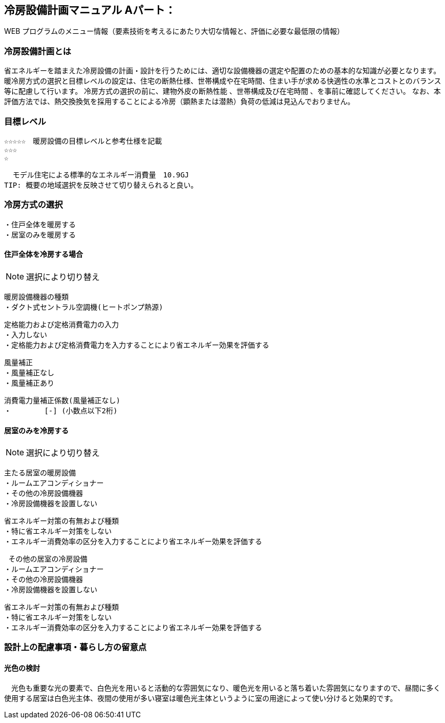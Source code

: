 
== 冷房設備計画マニュアル Aパート：
WEB プログラムのメニュー情報（要素技術を考えるにあたり大切な情報と、評価に必要な最低限の情報）


=== 冷房設備計画とは
省エネルギーを踏まえた冷房設備の計画・設計を行うためには、適切な設備機器の選定や配置のための基本的な知識が必要となります。暖冷房方式の選択と目標レベルの設定は、住宅の断熱仕様、世帯構成や在宅時間、住まい手が求める快適性の水準とコストとのバランス等に配慮して行います。
冷房方式の選択の前に、建物外皮の断熱性能 、世帯構成及び在宅時間 、を事前に確認してください。
なお、本評価方法では、熱交換換気を採用することによる冷房（顕熱または潜熱）負荷の低減は見込んでおりません。

=== 目標レベル
  ☆☆☆☆☆　暖房設備の目標レベルと参考仕様を記載
  ☆☆☆
  ☆
  
  モデル住宅による標準的なエネルギー消費量　10.9GJ
TIP: 概要の地域選択を反映させて切り替えられると良い。

=== 冷房方式の選択
 ・住戸全体を暖房する
 ・居室のみを暖房する
 
==== 住戸全体を冷房する場合
NOTE: 選択により切り替え

 暖房設備機器の種類
 ・ダクト式セントラル空調機(ヒートポンプ熱源)
 
 定格能力および定格消費電力の入力
 ・入力しない
 ・定格能力および定格消費電力を入力することにより省エネルギー効果を評価する
 
 風量補正
 ・風量補正なし
 ・風量補正あり
  
 消費電力量補正係数(風量補正なし)
 ・　　　　 [-] (小数点以下2桁)

==== 居室のみを冷房する
NOTE: 選択により切り替え

 主たる居室の暖房設備
 ・ルームエアコンディショナー
 ・その他の冷房設備機器
 ・冷房設備機器を設置しない
 
 省エネルギー対策の有無および種類
 ・特に省エネルギー対策をしない
 ・エネルギー消費効率の区分を入力することにより省エネルギー効果を評価する
 
  その他の居室の冷房設備
 ・ルームエアコンディショナー
 ・その他の冷房設備機器
 ・冷房設備機器を設置しない
 
 省エネルギー対策の有無および種類
 ・特に省エネルギー対策をしない
 ・エネルギー消費効率の区分を入力することにより省エネルギー効果を評価する
 
=== 設計上の配慮事項・暮らし方の留意点

==== 光色の検討
　光色も重要な光の要素で、白色光を用いると活動的な雰囲気になり、暖色光を用いると落ち着いた雰囲気になりますので、昼間に多く使用する居室は白色光主体、夜間の使用が多い寝室は暖色光主体というように室の用途によって使い分けると効果的です。
